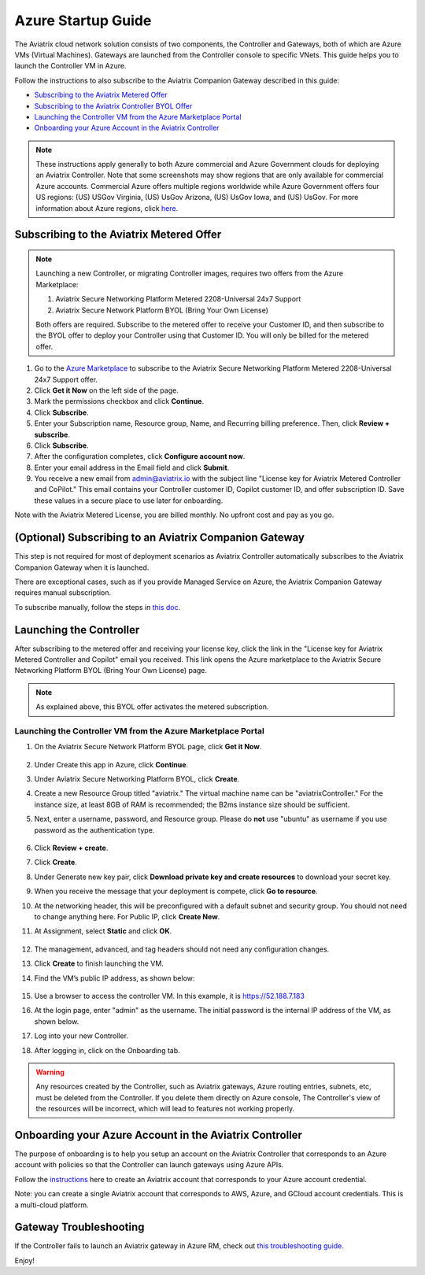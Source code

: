 ﻿.. meta::
    :description: Set up the Aviatrix Controller from Azure
    :keywords: Aviatrix, Azure, set up accounts, Controller, startup guides, VNets

=======================================
Azure Startup Guide
=======================================


The Aviatrix cloud network solution consists of two components, the Controller and 
Gateways, both of which are Azure VMs (Virtual Machines). Gateways are launched from the Controller console to specific VNets. This
guide helps you to launch the Controller VM in Azure. 

Follow the instructions to also subscribe to the Aviatrix Companion Gateway described in this guide:

* `Subscribing to the Aviatrix Metered Offer <https://docs.aviatrix.com/StartUpGuides/azure-aviatrix-cloud-controller-startup-guide.html#id1>`_
* `Subscribing to the Aviatrix Controller BYOL Offer <https://docs.aviatrix.com/StartUpGuides/azure-aviatrix-cloud-controller-startup-guide.html#id2>`_
* `Launching the Controller VM from the Azure Marketplace Portal <https://docs.aviatrix.com/StartUpGuides/azure-aviatrix-cloud-controller-startup-guide.html#id4>`_
* `Onboarding your Azure Account in the Aviatrix Controller <https://docs.aviatrix.com/StartUpGuides/azure-aviatrix-cloud-controller-startup-guide.html#id5>`_

.. note::

  These instructions apply generally to both Azure commercial and Azure Government clouds for deploying an Aviatrix Controller. Note that some screenshots may show regions that are only available for commercial Azure accounts. Commercial Azure offers multiple regions worldwide while Azure Government offers four US regions: (US) USGov Virginia, (US) UsGov Arizona, (US) UsGov Iowa, and (US) UsGov. For more information about Azure regions, click `here <https://azure.microsoft.com/en-us/global-infrastructure/geographies/#overview>`_. 

Subscribing to the Aviatrix Metered Offer 
=============================================

.. note::

  Launching a new Controller, or migrating Controller images, requires two offers from the Azure Marketplace: 
 
  1) Aviatrix Secure Networking Platform Metered 2208-Universal 24x7 Support
  2) Aviatrix Secure Network Platform BYOL (Bring Your Own License)
 
  Both offers are required. Subscribe to the metered offer to receive your Customer ID, and then subscribe to the BYOL offer to deploy your Controller using that Customer ID. You will only be billed for the metered offer.

1. Go to the `Azure Marketplace <https://azuremarketplace.microsoft.com/en-us/marketplace/apps/aviatrix-systems.aviatrix-controller-abu-saas?tab=Overview>`_ to subscribe to the Aviatrix Secure Networking Platform Metered 2208-Universal 24x7 Support offer. 
2. Click **Get it Now** on the left side of the page.
3. Mark the permissions checkbox and click **Continue**.
4. Click **Subscribe**.
5. Enter your Subscription name, Resource group, Name, and Recurring billing preference. Then, click **Review + subscribe**.
6. Click **Subscribe**.
7. After the configuration completes, click **Configure account now**.
8. Enter your email address in the Email field and click **Submit**. 
9. You receive a new email from admin@aviatrix.io with the subject line "License key for Aviatrix Metered Controller and CoPilot." This email contains your Controller customer ID, Copilot customer ID, and offer subscription ID. Save these values in a secure place to use later for onboarding.

Note with the Aviatrix Metered License, you are billed monthly. No upfront cost and pay as you go.

(Optional) Subscribing to an Aviatrix Companion Gateway
===========================================================

This step is not required for most of deployment scenarios as Aviatrix Controller automatically subscribes to the Aviatrix Companion Gateway 
when it is launched. 

There are exceptional cases, such as if you provide Managed Service on Azure, the Aviatrix Companion Gateway requires manual subscription. 

To subscribe manually, follow the steps in `this doc <http://docs.aviatrix.com/HowTos/CompanionGateway.html>`__.

Launching the Controller
==============================

After subscribing to the metered offer and receiving your license key, click the link in the "License key for Aviatrix Metered Controller and Copilot" email you received. This link opens the Azure marketplace to the Aviatrix Secure Networking Platform BYOL (Bring Your Own License) page.

.. note::

  As explained above, this BYOL offer activates the metered subscription. 

Launching the Controller VM from the Azure Marketplace Portal
-------------------------------------------------------------------------------

#. On the Aviatrix Secure Network Platform BYOL page, click **Get it Now**.

    |aviatrix_byol_offer_azure_marketplace|

#. Under Create this app in Azure, click **Continue**.
#. Under Aviatrix Secure Networking Platform BYOL, click **Create**.
#. Create a new Resource Group titled "aviatrix." The virtual machine name can be "aviatrixController." For the instance size, at least 8GB of RAM is recommended; the B2ms instance size should be sufficient. 
#. Next, enter a username, password, and Resource group. Please do **not** use "ubuntu" as username if you use password as the authentication type.

    |Azure_Basics|

#. Click **Review + create**.
#. Click **Create**.
#. Under Generate new key pair, click **Download private key and create resources** to download your secret key.
#. When you receive the message that your deployment is compete, click **Go to resource**.
#. At the networking header, this will be preconfigured with a default subnet and security group. You should not need to change anything here. For Public IP, click **Create New**.
#. At Assignment, select **Static** and click **OK**. 

    |static_ip|

#. The management, advanced, and tag headers should not need any configuration changes.
#. Click **Create** to finish launching the VM.
#. Find the VM’s public IP address, as shown below:

    |VM|

#.  Use a browser to access the controller VM. In this example, it is
    https://52.188.7.183
#.  At the login page, enter "admin" as the username. The initial password is the internal IP address of the VM, as shown below.

    |login|

#. Log into your new Controller.
#. After logging in, click on the Onboarding tab.

.. Warning:: Any resources created by the Controller, such as Aviatrix gateways, Azure routing entries, subnets, etc, must be deleted from the Controller. If you delete them directly on Azure console, The Controller's view of the resources will be incorrect, which will lead to features not working properly.

Onboarding your Azure Account in the Aviatrix Controller
=====================================================

The purpose of onboarding is to help you setup an account on the Aviatrix Controller that
corresponds to an Azure account with policies so that the Controller can launch gateways using Azure
APIs.

Follow the `instructions <http://docs.aviatrix.com/HowTos/Aviatrix_Account_Azure.html>`_ here to 
create an Aviatrix account that corresponds to your Azure account credential. 

Note: you can create a single Aviatrix account that corresponds to AWS, Azure, and GCloud account credentials. This is a multi-cloud platform.

Gateway Troubleshooting
========================

If the Controller fails to launch an Aviatrix gateway in Azure RM, check out `this troubleshooting guide. <http://docs.aviatrix.com/HowTos/azuregwlaunch.html>`_


Enjoy!

.. |image0| image:: AzureAviatrixCloudControllerStartupGuide_media/image001.png
   :scale: 50%
.. |marketplace| image:: AzureAviatrixCloudControllerStartupGuide_media/marketplace.png
   :scale: 60%
.. |dropdown| image:: AzureAviatrixCloudControllerStartupGuide_media/dropdown.png
   :scale: 70%
.. |Azure_Basics| image:: AzureAviatrixCloudControllerStartupGuide_media/Azure_Basics.png
   :scale: 70%
.. |image3| image:: AzureAviatrixCloudControllerStartupGuide_media/image04___2017_08_14.PNG
   :scale: 70%
.. |VM| image:: AzureAviatrixCloudControllerStartupGuide_media/VM.png
   :scale: 60%
.. |login| image:: AzureAviatrixCloudControllerStartupGuide_media/login.png
   :scale: 70%
.. |Networking| image:: AzureAviatrixCloudControllerStartupGuide_media/Networking.png
   :scale: 70%
.. |subscribe_to_meter| image:: AzureAviatrixCloudControllerStartupGuide_media/subscribe_to_meter.png
   :scale: 90%

.. |license_key| image:: AzureAviatrixCloudControllerStartupGuide_media/license_key.png
   :scale: 90%

.. |aviatrix_byol_offer_azure_marketplace| image:: AzureAviatrixCloudControllerStartupGuide_media/aviatrix_byol_offer_azure_marketplace.png
   :scale: 70%

.. |static_ip| image:: AzureAviatrixCloudControllerStartupGuide_media/static_ip.png
   :scale: 30%

.. add in the disqus tag

.. disqus::
